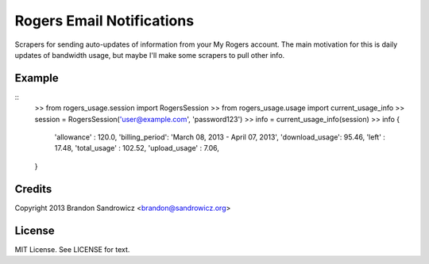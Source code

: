 ==========================
Rogers Email Notifications
==========================

Scrapers for sending auto-updates of information from your My Rogers account.
The main motivation for this is daily updates of bandwidth usage, but maybe
I'll make some scrapers to pull other info.

Example
-------
::
    >> from rogers_usage.session import RogersSession
    >> from rogers_usage.usage   import current_usage_info
    >> session = RogersSession('user@example.com', 'password123')
    >> info = current_usage_info(session)
    >> info
    {
        'allowance'     : 120.0,
        'billing_period': 'March 08, 2013 - April 07, 2013',
        'download_usage': 95.46,
        'left'          : 17.48,
        'total_usage'   : 102.52,
        'upload_usage'  : 7.06,
    }

Credits
-------

Copyright 2013 Brandon Sandrowicz <brandon@sandrowicz.org>

License
-------

MIT License. See LICENSE for text.
